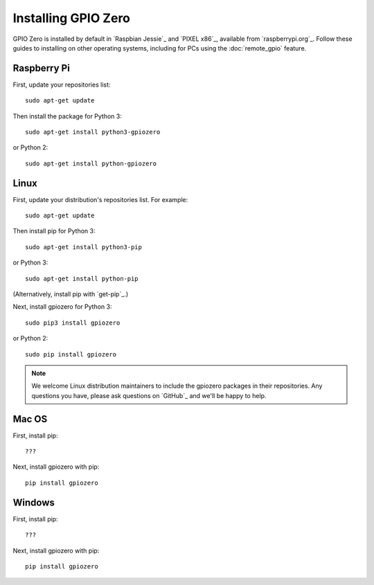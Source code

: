 ====================
Installing GPIO Zero
====================

GPIO Zero is installed by default in `Raspbian Jessie`_ and `PIXEL x86`_, available
from `raspberrypi.org`_. Follow these guides to installing on other operating
systems, including for PCs using the :doc:`remote_gpio` feature.

Raspberry Pi
============

First, update your repositories list::

    sudo apt-get update

Then install the package for Python 3::

    sudo apt-get install python3-gpiozero

or Python 2::

    sudo apt-get install python-gpiozero

Linux
=====

First, update your distribution's repositories list. For example::

    sudo apt-get update

Then install pip for Python 3::

    sudo apt-get install python3-pip

or Python 3::

    sudo apt-get install python-pip

(Alternatively, install pip with `get-pip`_.)

Next, install gpiozero for Python 3::

    sudo pip3 install gpiozero

or Python 2::

    sudo pip install gpiozero

.. note::

    We welcome Linux distribution maintainers to include the gpiozero packages
    in their repositories. Any questions you have, please ask questions on
    `GitHub`_ and we'll be happy to help.

Mac OS
======

First, install pip::

    ???

Next, install gpiozero with pip::

    pip install gpiozero

Windows
=======

First, install pip::

    ???

Next, install gpiozero with pip::

    pip install gpiozero


.. Raspbian Jessie_: https://www.raspberrypi.org/downloads/raspbian/
.. PIXEL x86_: https://www.raspberrypi.org/blog/pixel-pc-mac/
.. raspberrypi.org_: https://www.raspberrypi.org/downloads/
.. get-pip_: https://pip.pypa.io/en/stable/installing/
.. GitHub: https://github.com/RPi-Distro/python-gpiozero/issues
